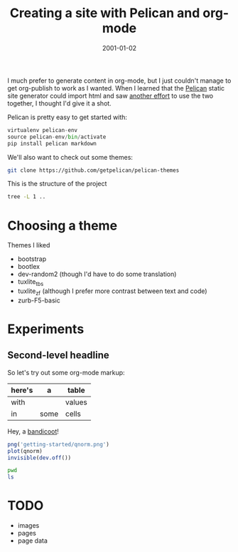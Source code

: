 #+TITLE: Creating a site with Pelican and org-mode
#+DATE: 2001-01-02
#+CATEGORY: org-mode
#+PROPERTY: TAGS org-mode, pelican, elisp

I much prefer to generate content in org-mode, but I just couldn't
manage to get org-publish to work as I wanted. When I learned that the
[[http://docs.getpelican.com/en/latest/index.html][Pelican]] static site generator could import html and saw [[http://msnyder.info/posts/2013/12/introducing-pelicorg/][another effort]]
to use the two together, I thought I'd give it a shot.

Pelican is pretty easy to get started with:

#+BEGIN_SRC python :eval no
virtualenv pelican-env
source pelican-env/bin/activate
pip install pelican markdown
#+END_SRC

We'll also want to check out some themes:

#+BEGIN_SRC sh :eval no
git clone https://github.com/getpelican/pelican-themes
#+END_SRC

This is the structure of the project

#+BEGIN_SRC sh :results output
tree -L 1 ..
#+END_SRC

#+RESULTS:
#+begin_example
..
|-- Makefile
|-- content
|   `-- getting-started.html
|-- develop_server.sh
|-- fabfile.py
|-- notes.html
|-- org-content
|   `-- getting-started.org
|-- output
|   |-- archives.html
|   |-- author
|   |-- authors.html
|   |-- categories.html
|   |-- category
|   |-- creating-a-site-with-pelican-and-org-mode.html
|   |-- index.html
|   |-- tag
|   |-- tags.html
|   `-- theme
|-- pelican-env
|   |-- bin
|   |-- include
|   `-- lib
|-- pelicanconf.py
|-- pelicanconf.pyc
`-- publishconf.py

11 directories, 15 files
#+end_example

* Choosing a theme

Themes I liked

- bootstrap
- bootlex
- dev-random2 (though I'd have to do some translation)
- tuxlite_tbs
- tuxlite_zf (although I prefer more contrast between text and code)
- zurb-F5-basic

* Experiments

** Second-level headline

So let's try out some org-mode markup:

| here's | a    | table  |
|--------+------+--------|
| with   |      | values |
| in     | some | cells  |

Hey, a [[http://en.wikipedia.org/wiki/File:Perameles_gunni.jpg][bandicoot]]!

[[file:getting-started/Perameles_gunni.jpg]]

#+BEGIN_SRC R :exports both :results output
png('getting-started/qnorm.png')
plot(qnorm)
invisible(dev.off())
#+END_SRC

#+RESULTS:

[[file:getting-started/qnorm.png]]

#+BEGIN_SRC sh :results output
pwd
ls
#+END_SRC

* TODO

- images
- pages
- page data
